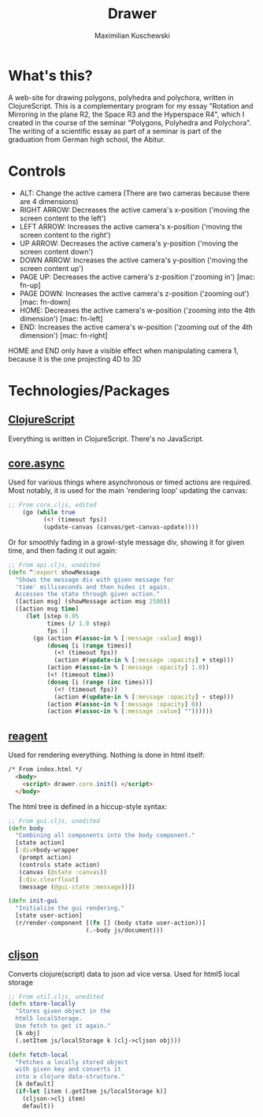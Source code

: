 #+TITLE:  Drawer
#+AUTHOR: Maximilian Kuschewski
* What's this?

A web-site for drawing polygons, polyhedra and polychora, written in ClojureScript. This
is a complementary program for my essay "Rotation and Mirroring in the plane
R2, the Space R3 and the Hyperspace R4", which I created
in the course of the seminar "Polygons, Polyhedra and Polychora". The writing of a
scientific essay as part of a seminar is part of the graduation from German high school,
the Abitur.

* Controls

- ALT: Change the active camera (There are two cameras because there are 4
  dimensions)
- RIGHT ARROW: Decreases the active camera's x-position ('moving the screen
  content to the left')
- LEFT ARROW: Increases the active camera's x-position ('moving the screen
  content to the right')
- UP ARROW: Decreases the active camera's y-position ('moving the screen content
  down')
- DOWN ARROW: Increases the active camera's y-position ('moving the screen
  content up')
- PAGE UP: Decreases the active camera's z-position ('zooming in') [mac: fn-up]
- PAGE DOWN: Increases the active camera's z-position ('zooming out') [mac: fn-down]
- HOME: Decreases the active camera's w-position ('zooming into the 4th
  dimension') [mac: fn-left]
- END: Increases the active camera's w-position ('zooming out of the 4th
  dimension') [mac: fn-right]

HOME and END only have a visible effect when manipulating camera 1, because it
is the one projecting 4D to 3D
* Technologies/Packages
** [[https://github.com/clojure/clojurescript][ClojureScript]]
Everything is written in ClojureScript. There's no JavaScript.
** [[https://github.com/clojure/core.async][core.async]]
Used for various things where asynchronous or timed actions are required. Most
notably, it is used for the main 'rendering loop' updating the canvas:

#+BEGIN_SRC clojure
;; From core.cljs, edited
    (go (while true
          (<! (timeout fps))
          (update-canvas (canvas/get-canvas-update))))
#+END_SRC

Or for smoothly fading in a growl-style message div, showing it for given time, and
then fading it out again:

#+BEGIN_SRC clojure
;; From api.cljs, unedited
(defn ^:export showMessage
  "Shows the message div with given message for
  'time' milliseconds and then hides it again.
  Accesses the state through given action."
  ([action msg] (showMessage action msg 2500))
  ([action msg time]
     (let [step 0.05
           times (/ 1.0 step)
           fps 1]
       (go (action #(assoc-in % [:message :value] msg))
           (doseq [i (range times)]
             (<! (timeout fps))
             (action #(update-in % [:message :opacity] + step)))
           (action #(assoc-in % [:message :opacity] 1.0))
           (<! (timeout time))
           (doseq [i (range (inc times))]
             (<! (timeout fps))
             (action #(update-in % [:message :opacity] - step)))
           (action #(assoc-in % [:message :opacity] 0))
           (action #(assoc-in % [:message :value] ""))))))
#+END_SRC

** [[https://github.com/reagent-project/reagent][reagent]]
Used for rendering everything. Nothing is done in html itself:

#+BEGIN_SRC html
/* From index.html */
  <body>
    <script> drawer.core.init() </script>
  </body>
#+END_SRC

The html tree is defined in a hiccup-style syntax:

#+BEGIN_SRC clojure
;; From gui.cljs, unedited
(defn body
  "Combining all components into the body component."
  [state action]
  [:div#body-wrapper
   (prompt action)
   (controls state action)
   (canvas (@state :canvas))
   [:div.clearfloat]
   (message (@gui-state :message))])

(defn init-gui
  "Initialize the gui rendering."
  [state user-action]
  (r/render-component [(fn [] (body state user-action))]
                      (.-body js/document)))
#+END_SRC

** [[https://github.com/tailrecursion/cljson][cljson]]
Converts clojure(script) data to json ad vice versa. Used for html5 local storage
#+BEGIN_SRC clojure
;; From util.cljs, unedited
(defn store-locally
  "Stores given object in the
  html5 localStorage.
  Use fetch to get it again."
  [k obj]
  (.setItem js/localStorage k (clj->cljson obj)))

(defn fetch-local
  "Fetches a locally stored object
  with given key and converts it
  into a clojure data-structure."
  [k default]
  (if-let [item (.getItem js/localStorage k)]
    (cljson->clj item)
    default))
#+END_SRC
